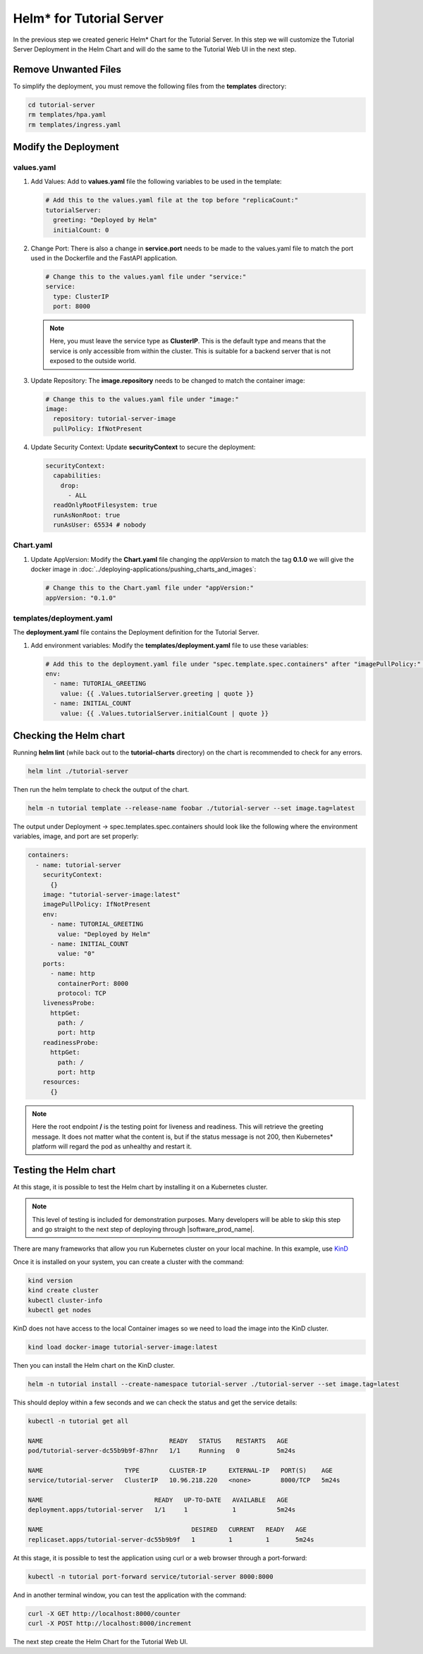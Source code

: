 Helm* for Tutorial Server
-------------------------

In the previous step we created generic Helm\* Chart for the Tutorial Server.
In this step we will customize the Tutorial Server Deployment in the Helm
Chart and will do the same to the Tutorial Web UI in the next step.

Remove Unwanted Files
~~~~~~~~~~~~~~~~~~~~~~~

To simplify the deployment, you must remove the following files from the **templates** directory:

.. code:: shell

    cd tutorial-server
    rm templates/hpa.yaml
    rm templates/ingress.yaml

Modify the Deployment
~~~~~~~~~~~~~~~~~~~~~~~~

values.yaml
*************

#. Add Values: Add to **values.yaml** file the following variables to be used in the template:

   .. code:: yaml

        # Add this to the values.yaml file at the top before "replicaCount:"
        tutorialServer:
          greeting: "Deployed by Helm"
          initialCount: 0

#. Change Port: There is also a change in **service.port** needs to be made to the values.yaml file
   to match the port used in the Dockerfile and the FastAPI application.

   .. code:: yaml

        # Change this to the values.yaml file under "service:"
        service:
          type: ClusterIP
          port: 8000

   .. note::
      Here, you must leave the service type as **ClusterIP**. This is the default type and
      means that the service is only accessible from within the cluster. This is suitable for
      a backend server that is not exposed to the outside world.

#. Update Repository: The **image.repository** needs to be changed to match the container image:

   .. code:: yaml

        # Change this to the values.yaml file under "image:"
        image:
          repository: tutorial-server-image
          pullPolicy: IfNotPresent

#. Update Security Context: Update **securityContext** to secure the deployment:

   .. code:: yaml

       securityContext:
         capabilities:
           drop:
             - ALL
         readOnlyRootFilesystem: true
         runAsNonRoot: true
         runAsUser: 65534 # nobody


Chart.yaml
*************

#. Update AppVersion: Modify the **Chart.yaml** file changing the `appVersion` to match the tag **0.1.0** we will give the
   docker image in :doc:`../deploying-applications/pushing_charts_and_images`:

   .. code:: yaml

        # Change this to the Chart.yaml file under "appVersion:"
        appVersion: "0.1.0"

templates/deployment.yaml
**************************

The **deployment.yaml** file contains the Deployment definition for the Tutorial Server.

#. Add environment variables: Modify the **templates/deployment.yaml** file to use these variables:

   .. code:: yaml

        # Add this to the deployment.yaml file under "spec.template.spec.containers" after "imagePullPolicy:" indented by 10 spaces
        env:
          - name: TUTORIAL_GREETING
            value: {{ .Values.tutorialServer.greeting | quote }}
          - name: INITIAL_COUNT
            value: {{ .Values.tutorialServer.initialCount | quote }}

Checking the Helm chart
~~~~~~~~~~~~~~~~~~~~~~~

Running **helm lint** (while back out to the **tutorial-charts** directory) on the chart is recommended to check for
any errors.

.. code:: shell

    helm lint ./tutorial-server

Then run the helm template to check the output of the chart.

.. code:: shell

    helm -n tutorial template --release-name foobar ./tutorial-server --set image.tag=latest

The output under Deployment -> spec.templates.spec.containers should look like the following
where the environment variables, image, and port are set properly:

.. code:: yaml

      containers:
        - name: tutorial-server
          securityContext:
            {}
          image: "tutorial-server-image:latest"
          imagePullPolicy: IfNotPresent
          env:
            - name: TUTORIAL_GREETING
              value: "Deployed by Helm"
            - name: INITIAL_COUNT
              value: "0"
          ports:
            - name: http
              containerPort: 8000
              protocol: TCP
          livenessProbe:
            httpGet:
              path: /
              port: http
          readinessProbe:
            httpGet:
              path: /
              port: http
          resources:
            {}

.. note::
    Here the root endpoint **/** is the testing point for liveness and readiness. This will
    retrieve the greeting message. It does not matter what the content is, but if the status message
    is not 200, then Kubernetes\* platform will regard the pod as unhealthy and restart it.


Testing the Helm chart
~~~~~~~~~~~~~~~~~~~~~~

At this stage, it is possible to test the Helm chart by installing it on a Kubernetes cluster.

.. note::
    This level of testing is included for demonstration purposes. Many developers will be able to
    skip this step and go straight to the next step of deploying through |software_prod_name|.

There are many frameworks that allow you run Kubernetes cluster on your local machine. In this example, use
`KinD <https://kind.sigs.k8s.io/>`_

Once it is installed on your system, you can create a cluster with the command:

.. code:: shell

    kind version
    kind create cluster
    kubectl cluster-info
    kubectl get nodes

KinD does not have access to the local Container images so we need to load the image into the KinD cluster.

.. code:: shell

    kind load docker-image tutorial-server-image:latest

Then you can install the Helm chart on the KinD cluster.

.. code:: shell

    helm -n tutorial install --create-namespace tutorial-server ./tutorial-server --set image.tag=latest

This should deploy within a few seconds and we can check the status and get the service details:

.. code:: shell

    kubectl -n tutorial get all

    NAME                                  READY   STATUS    RESTARTS   AGE
    pod/tutorial-server-dc55b9b9f-87hnr   1/1     Running   0          5m24s

    NAME                      TYPE        CLUSTER-IP      EXTERNAL-IP   PORT(S)    AGE
    service/tutorial-server   ClusterIP   10.96.218.220   <none>        8000/TCP   5m24s

    NAME                              READY   UP-TO-DATE   AVAILABLE   AGE
    deployment.apps/tutorial-server   1/1     1            1           5m24s

    NAME                                        DESIRED   CURRENT   READY   AGE
    replicaset.apps/tutorial-server-dc55b9b9f   1         1         1       5m24s


At this stage, it is possible to test the application using curl or a web browser through a port-forward:

.. code:: shell

    kubectl -n tutorial port-forward service/tutorial-server 8000:8000

And in another terminal window, you can test the application with the command:

.. code:: shell

    curl -X GET http://localhost:8000/counter
    curl -X POST http://localhost:8000/increment

The next step create the Helm Chart for the Tutorial Web UI.
